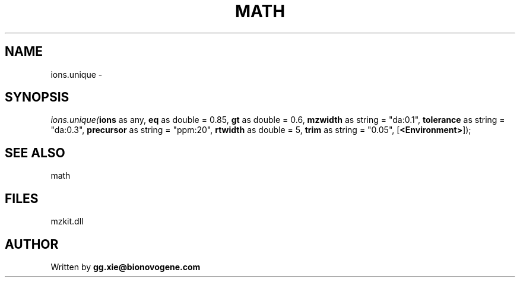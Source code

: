 .\" man page create by R# package system.
.TH MATH 4 2000-Jan "ions.unique" "ions.unique"
.SH NAME
ions.unique \- 
.SH SYNOPSIS
\fIions.unique(\fBions\fR as any, 
\fBeq\fR as double = 0.85, 
\fBgt\fR as double = 0.6, 
\fBmzwidth\fR as string = "da:0.1", 
\fBtolerance\fR as string = "da:0.3", 
\fBprecursor\fR as string = "ppm:20", 
\fBrtwidth\fR as double = 5, 
\fBtrim\fR as string = "0.05", 
[\fB<Environment>\fR]);\fR
.SH SEE ALSO
math
.SH FILES
.PP
mzkit.dll
.PP
.SH AUTHOR
Written by \fBgg.xie@bionovogene.com\fR
